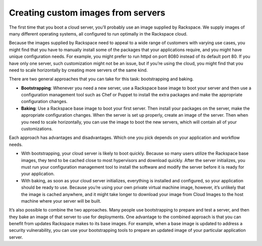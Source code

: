 .. custom-images:

~~~~~~~~~~~~~~~~~~~~~~~~~~~~~~~~~~~
Creating custom images from servers
~~~~~~~~~~~~~~~~~~~~~~~~~~~~~~~~~~~
The first time that you boot a cloud server, you’ll probably use an image
supplied by Rackspace. We supply images of many different operating
systems, all configured to run optimally in the Rackspace cloud.

Because the images supplied by Rackspace need to appeal to a wide range of
customers with varying use cases, you might find that you have to
manually install some of the packages that your applications require, and
you might have unique configuration needs. For example, you might prefer to
run httpd on port 8080 instead of its default port 80. If you have only
one server, such customization might not be an issue,
but if you’re using the cloud, you might find that you
need to scale horizontally by creating more servers of the same kind.

There are two general approaches that you can take for this task:
bootstrapping and baking.

* **Bootstrapping**: Whenever you need a new server, use a Rackspace
  base image to boot your server and then use a configuration
  management tool such as Chef or Puppet to install the extra packages
  and make the appropriate configuration changes.

* **Baking**: Use a Rackspace base image to boot your first server.
  Then install your packages on the server, make the appropriate
  configuration changes. When the server is set up
  properly, create an image of the server. Then when you need to scale
  horizontally, you can use the image to boot the new servers, which
  will contain all of your customizations.

Each approach has advantages and disadvantages. Which one you pick
depends on your application and workflow needs.

* With bootstrapping, your cloud server is likely to boot quickly.
  Because so many users utilize the Rackspace base images, they tend to
  be cached close to most hypervisors and download quickly. After the
  server initializes, you must run your configuration
  management tool to install the software and modify the server before
  it is ready for your application.

* With baking, as soon as your cloud server initializes, everything is
  installed and configured, so your application should be ready to use.
  Because you’re using your own private virtual machine image, however,
  it’s unlikely that the image is cached anywhere, and it might take
  longer to download your image from Cloud Images to the host machine
  where your server will be built.

It’s also possible to combine the two approaches. Many people use
bootstrapping to prepare and test a server, and then they bake an image
of that server to use for deployments. One advantage to the combined
approach is that you can benefit from
updates Rackspace makes to its base images. For example, when a base
image is updated to address a security vulnerability, you can use your
bootstrapping tools to prepare an updated image of your particular
application server.
